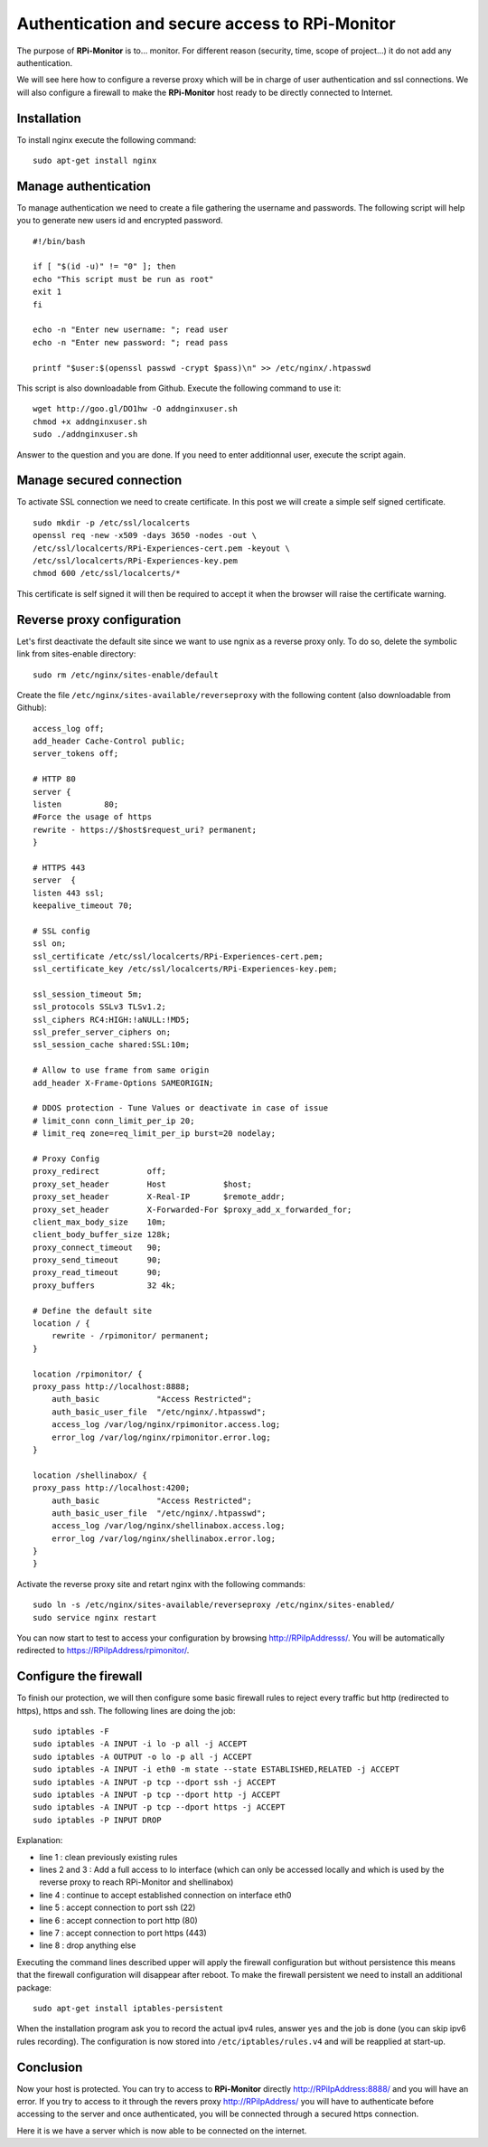 Authentication and secure access to RPi-Monitor
===============================================

The purpose of **RPi-Monitor** is to... monitor. For different reason (security, 
time, scope of project...) it do not add any authentication. 

We will see here how to configure a reverse proxy which will be in charge of 
user authentication and ssl connections. We will also configure a firewall to 
make the **RPi-Monitor** host ready to be directly connected to Internet.

Installation
-------------
To install nginx execute the following command:

::

  sudo apt-get install nginx


Manage authentication
---------------------

To manage authentication we need to create a file gathering the username and 
passwords. The following script will help you to generate new users id 
and encrypted password.

::

    #!/bin/bash

    if [ "$(id -u)" != "0" ]; then
    echo "This script must be run as root"
    exit 1
    fi

    echo -n "Enter new username: "; read user
    echo -n "Enter new password: "; read pass

    printf "$user:$(openssl passwd -crypt $pass)\n" >> /etc/nginx/.htpasswd

This script is also downloadable from Github. Execute the following command to use it:

:: 

    wget http://goo.gl/DO1hw -O addnginxuser.sh
    chmod +x addnginxuser.sh
    sudo ./addnginxuser.sh

Answer to the question and you are done. If you need to enter additionnal user, 
execute the script again.

Manage secured connection
-------------------------

To activate SSL connection we need to create certificate. In this post we 
will create a simple self signed certificate.

::

    sudo mkdir -p /etc/ssl/localcerts
    openssl req -new -x509 -days 3650 -nodes -out \
    /etc/ssl/localcerts/RPi-Experiences-cert.pem -keyout \
    /etc/ssl/localcerts/RPi-Experiences-key.pem
    chmod 600 /etc/ssl/localcerts/*

This certificate is self signed it will then be required to accept it when the 
browser will raise the certificate warning.

Reverse proxy configuration
---------------------------

Let's first deactivate the default site since we want to use ngnix as a reverse 
proxy only. To do so, delete the symbolic link from sites-enable directory:

::

    sudo rm /etc/nginx/sites-enable/default

Create the file ``/etc/nginx/sites-available/reverseproxy`` with the following 
content (also downloadable from Github):

::

    access_log off;
    add_header Cache-Control public;
    server_tokens off;

    # HTTP 80
    server {
    listen         80;
    #Force the usage of https
    rewrite - https://$host$request_uri? permanent;
    }

    # HTTPS 443
    server  {
    listen 443 ssl;
    keepalive_timeout 70;

    # SSL config
    ssl on;
    ssl_certificate /etc/ssl/localcerts/RPi-Experiences-cert.pem;
    ssl_certificate_key /etc/ssl/localcerts/RPi-Experiences-key.pem;

    ssl_session_timeout 5m;
    ssl_protocols SSLv3 TLSv1.2;
    ssl_ciphers RC4:HIGH:!aNULL:!MD5;
    ssl_prefer_server_ciphers on;
    ssl_session_cache shared:SSL:10m;

    # Allow to use frame from same origin
    add_header X-Frame-Options SAMEORIGIN;

    # DDOS protection - Tune Values or deactivate in case of issue
    # limit_conn conn_limit_per_ip 20;
    # limit_req zone=req_limit_per_ip burst=20 nodelay;

    # Proxy Config
    proxy_redirect          off;
    proxy_set_header        Host            $host;
    proxy_set_header        X-Real-IP       $remote_addr;
    proxy_set_header        X-Forwarded-For $proxy_add_x_forwarded_for;
    client_max_body_size    10m;
    client_body_buffer_size 128k;
    proxy_connect_timeout   90;
    proxy_send_timeout      90;
    proxy_read_timeout      90;
    proxy_buffers           32 4k;

    # Define the default site
    location / {
        rewrite - /rpimonitor/ permanent;
    }

    location /rpimonitor/ {
    proxy_pass http://localhost:8888;
        auth_basic            "Access Restricted";
        auth_basic_user_file  "/etc/nginx/.htpasswd";
        access_log /var/log/nginx/rpimonitor.access.log;
        error_log /var/log/nginx/rpimonitor.error.log;
    }

    location /shellinabox/ {
    proxy_pass http://localhost:4200;
        auth_basic            "Access Restricted";
        auth_basic_user_file  "/etc/nginx/.htpasswd";
        access_log /var/log/nginx/shellinabox.access.log;
        error_log /var/log/nginx/shellinabox.error.log;
    }
    }

Activate the reverse proxy site and retart nginx with the following commands:

::

    sudo ln -s /etc/nginx/sites-available/reverseproxy /etc/nginx/sites-enabled/
    sudo service nginx restart

You can now start to test to access your configuration by browsing 
http://RPiIpAddresss/. You will be automatically redirected to https://RPiIpAddress/rpimonitor/.

Configure the firewall
----------------------

To finish our protection, we will then configure some basic firewall rules to 
reject every traffic but http (redirected to https), https and ssh. The 
following lines are doing the job:

:: 

    sudo iptables -F
    sudo iptables -A INPUT -i lo -p all -j ACCEPT
    sudo iptables -A OUTPUT -o lo -p all -j ACCEPT
    sudo iptables -A INPUT -i eth0 -m state --state ESTABLISHED,RELATED -j ACCEPT
    sudo iptables -A INPUT -p tcp --dport ssh -j ACCEPT
    sudo iptables -A INPUT -p tcp --dport http -j ACCEPT
    sudo iptables -A INPUT -p tcp --dport https -j ACCEPT
    sudo iptables -P INPUT DROP

Explanation:

* line 1 : clean previously existing rules
* lines 2 and 3 : Add a full access to lo interface (which can only be accessed locally and which is used by the reverse proxy to reach RPi-Monitor and shellinabox)
* line 4 : continue to accept established connection on interface eth0
* line 5 : accept connection to port ssh (22)
* line 6 : accept connection to port http (80)
* line 7 : accept connection to port https (443)
* line 8 : drop anything else

Executing the command lines described upper will apply the firewall 
configuration but without persistence  this means that the firewall 
configuration will disappear after reboot. To make the firewall persistent 
we need to install an additional package:

::

    sudo apt-get install iptables-persistent

When the installation program ask you to record the actual ipv4 rules, answer 
``yes`` and the job is done (you can skip ipv6 rules recording). The 
configuration is now stored into ``/etc/iptables/rules.v4`` and will be 
reapplied at start-up.

Conclusion
----------

Now your host is protected. You can try to access to **RPi-Monitor** directly 
http://RPiIpAddress:8888/ and you will have an error. If you try to access to 
it through the revers proxy http://RPiIpAddress/ you will have to authenticate 
before accessing to the server and once authenticated, you will be connected 
through a secured https connection. 

Here it is we have a server which is now able to be connected on the internet.